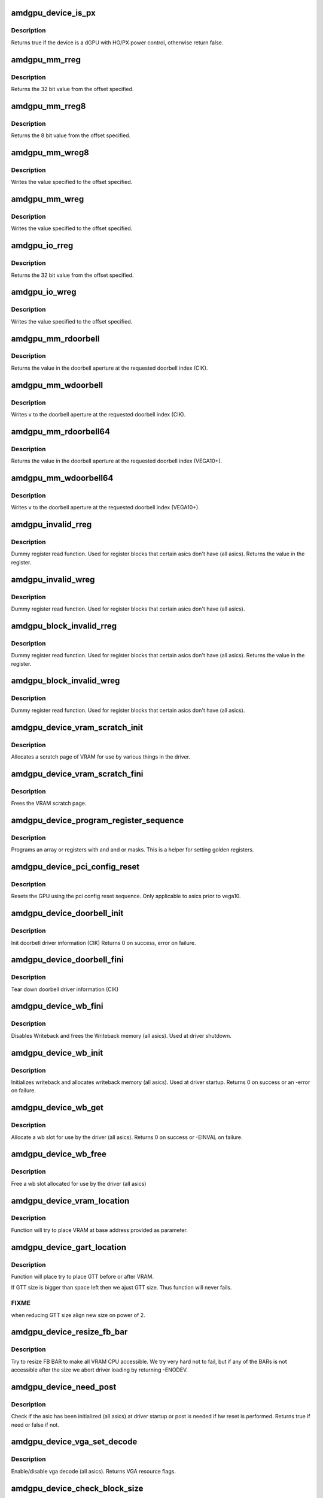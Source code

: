 .. -*- coding: utf-8; mode: rst -*-
.. src-file: drivers/gpu/drm/amd/amdgpu/amdgpu_device.c

.. _`amdgpu_device_is_px`:

amdgpu_device_is_px
===================

.. c:function:: bool amdgpu_device_is_px(struct drm_device *dev)

    Is the device is a dGPU with HG/PX power control

    :param struct drm_device \*dev:
        drm_device pointer

.. _`amdgpu_device_is_px.description`:

Description
-----------

Returns true if the device is a dGPU with HG/PX power control,
otherwise return false.

.. _`amdgpu_mm_rreg`:

amdgpu_mm_rreg
==============

.. c:function:: uint32_t amdgpu_mm_rreg(struct amdgpu_device *adev, uint32_t reg, uint32_t acc_flags)

    read a memory mapped IO register

    :param struct amdgpu_device \*adev:
        amdgpu_device pointer

    :param uint32_t reg:
        dword aligned register offset

    :param uint32_t acc_flags:
        access flags which require special behavior

.. _`amdgpu_mm_rreg.description`:

Description
-----------

Returns the 32 bit value from the offset specified.

.. _`amdgpu_mm_rreg8`:

amdgpu_mm_rreg8
===============

.. c:function:: uint8_t amdgpu_mm_rreg8(struct amdgpu_device *adev, uint32_t offset)

    read a memory mapped IO register

    :param struct amdgpu_device \*adev:
        amdgpu_device pointer

    :param uint32_t offset:
        byte aligned register offset

.. _`amdgpu_mm_rreg8.description`:

Description
-----------

Returns the 8 bit value from the offset specified.

.. _`amdgpu_mm_wreg8`:

amdgpu_mm_wreg8
===============

.. c:function:: void amdgpu_mm_wreg8(struct amdgpu_device *adev, uint32_t offset, uint8_t value)

    read a memory mapped IO register

    :param struct amdgpu_device \*adev:
        amdgpu_device pointer

    :param uint32_t offset:
        byte aligned register offset

    :param uint8_t value:
        8 bit value to write

.. _`amdgpu_mm_wreg8.description`:

Description
-----------

Writes the value specified to the offset specified.

.. _`amdgpu_mm_wreg`:

amdgpu_mm_wreg
==============

.. c:function:: void amdgpu_mm_wreg(struct amdgpu_device *adev, uint32_t reg, uint32_t v, uint32_t acc_flags)

    write to a memory mapped IO register

    :param struct amdgpu_device \*adev:
        amdgpu_device pointer

    :param uint32_t reg:
        dword aligned register offset

    :param uint32_t v:
        32 bit value to write to the register

    :param uint32_t acc_flags:
        access flags which require special behavior

.. _`amdgpu_mm_wreg.description`:

Description
-----------

Writes the value specified to the offset specified.

.. _`amdgpu_io_rreg`:

amdgpu_io_rreg
==============

.. c:function:: u32 amdgpu_io_rreg(struct amdgpu_device *adev, u32 reg)

    read an IO register

    :param struct amdgpu_device \*adev:
        amdgpu_device pointer

    :param u32 reg:
        dword aligned register offset

.. _`amdgpu_io_rreg.description`:

Description
-----------

Returns the 32 bit value from the offset specified.

.. _`amdgpu_io_wreg`:

amdgpu_io_wreg
==============

.. c:function:: void amdgpu_io_wreg(struct amdgpu_device *adev, u32 reg, u32 v)

    write to an IO register

    :param struct amdgpu_device \*adev:
        amdgpu_device pointer

    :param u32 reg:
        dword aligned register offset

    :param u32 v:
        32 bit value to write to the register

.. _`amdgpu_io_wreg.description`:

Description
-----------

Writes the value specified to the offset specified.

.. _`amdgpu_mm_rdoorbell`:

amdgpu_mm_rdoorbell
===================

.. c:function:: u32 amdgpu_mm_rdoorbell(struct amdgpu_device *adev, u32 index)

    read a doorbell dword

    :param struct amdgpu_device \*adev:
        amdgpu_device pointer

    :param u32 index:
        doorbell index

.. _`amdgpu_mm_rdoorbell.description`:

Description
-----------

Returns the value in the doorbell aperture at the
requested doorbell index (CIK).

.. _`amdgpu_mm_wdoorbell`:

amdgpu_mm_wdoorbell
===================

.. c:function:: void amdgpu_mm_wdoorbell(struct amdgpu_device *adev, u32 index, u32 v)

    write a doorbell dword

    :param struct amdgpu_device \*adev:
        amdgpu_device pointer

    :param u32 index:
        doorbell index

    :param u32 v:
        value to write

.. _`amdgpu_mm_wdoorbell.description`:

Description
-----------

Writes \ ``v``\  to the doorbell aperture at the
requested doorbell index (CIK).

.. _`amdgpu_mm_rdoorbell64`:

amdgpu_mm_rdoorbell64
=====================

.. c:function:: u64 amdgpu_mm_rdoorbell64(struct amdgpu_device *adev, u32 index)

    read a doorbell Qword

    :param struct amdgpu_device \*adev:
        amdgpu_device pointer

    :param u32 index:
        doorbell index

.. _`amdgpu_mm_rdoorbell64.description`:

Description
-----------

Returns the value in the doorbell aperture at the
requested doorbell index (VEGA10+).

.. _`amdgpu_mm_wdoorbell64`:

amdgpu_mm_wdoorbell64
=====================

.. c:function:: void amdgpu_mm_wdoorbell64(struct amdgpu_device *adev, u32 index, u64 v)

    write a doorbell Qword

    :param struct amdgpu_device \*adev:
        amdgpu_device pointer

    :param u32 index:
        doorbell index

    :param u64 v:
        value to write

.. _`amdgpu_mm_wdoorbell64.description`:

Description
-----------

Writes \ ``v``\  to the doorbell aperture at the
requested doorbell index (VEGA10+).

.. _`amdgpu_invalid_rreg`:

amdgpu_invalid_rreg
===================

.. c:function:: uint32_t amdgpu_invalid_rreg(struct amdgpu_device *adev, uint32_t reg)

    dummy reg read function

    :param struct amdgpu_device \*adev:
        amdgpu device pointer

    :param uint32_t reg:
        offset of register

.. _`amdgpu_invalid_rreg.description`:

Description
-----------

Dummy register read function.  Used for register blocks
that certain asics don't have (all asics).
Returns the value in the register.

.. _`amdgpu_invalid_wreg`:

amdgpu_invalid_wreg
===================

.. c:function:: void amdgpu_invalid_wreg(struct amdgpu_device *adev, uint32_t reg, uint32_t v)

    dummy reg write function

    :param struct amdgpu_device \*adev:
        amdgpu device pointer

    :param uint32_t reg:
        offset of register

    :param uint32_t v:
        value to write to the register

.. _`amdgpu_invalid_wreg.description`:

Description
-----------

Dummy register read function.  Used for register blocks
that certain asics don't have (all asics).

.. _`amdgpu_block_invalid_rreg`:

amdgpu_block_invalid_rreg
=========================

.. c:function:: uint32_t amdgpu_block_invalid_rreg(struct amdgpu_device *adev, uint32_t block, uint32_t reg)

    dummy reg read function

    :param struct amdgpu_device \*adev:
        amdgpu device pointer

    :param uint32_t block:
        offset of instance

    :param uint32_t reg:
        offset of register

.. _`amdgpu_block_invalid_rreg.description`:

Description
-----------

Dummy register read function.  Used for register blocks
that certain asics don't have (all asics).
Returns the value in the register.

.. _`amdgpu_block_invalid_wreg`:

amdgpu_block_invalid_wreg
=========================

.. c:function:: void amdgpu_block_invalid_wreg(struct amdgpu_device *adev, uint32_t block, uint32_t reg, uint32_t v)

    dummy reg write function

    :param struct amdgpu_device \*adev:
        amdgpu device pointer

    :param uint32_t block:
        offset of instance

    :param uint32_t reg:
        offset of register

    :param uint32_t v:
        value to write to the register

.. _`amdgpu_block_invalid_wreg.description`:

Description
-----------

Dummy register read function.  Used for register blocks
that certain asics don't have (all asics).

.. _`amdgpu_device_vram_scratch_init`:

amdgpu_device_vram_scratch_init
===============================

.. c:function:: int amdgpu_device_vram_scratch_init(struct amdgpu_device *adev)

    allocate the VRAM scratch page

    :param struct amdgpu_device \*adev:
        amdgpu device pointer

.. _`amdgpu_device_vram_scratch_init.description`:

Description
-----------

Allocates a scratch page of VRAM for use by various things in the
driver.

.. _`amdgpu_device_vram_scratch_fini`:

amdgpu_device_vram_scratch_fini
===============================

.. c:function:: void amdgpu_device_vram_scratch_fini(struct amdgpu_device *adev)

    Free the VRAM scratch page

    :param struct amdgpu_device \*adev:
        amdgpu device pointer

.. _`amdgpu_device_vram_scratch_fini.description`:

Description
-----------

Frees the VRAM scratch page.

.. _`amdgpu_device_program_register_sequence`:

amdgpu_device_program_register_sequence
=======================================

.. c:function:: void amdgpu_device_program_register_sequence(struct amdgpu_device *adev, const u32 *registers, const u32 array_size)

    program an array of registers.

    :param struct amdgpu_device \*adev:
        amdgpu_device pointer

    :param const u32 \*registers:
        pointer to the register array

    :param const u32 array_size:
        size of the register array

.. _`amdgpu_device_program_register_sequence.description`:

Description
-----------

Programs an array or registers with and and or masks.
This is a helper for setting golden registers.

.. _`amdgpu_device_pci_config_reset`:

amdgpu_device_pci_config_reset
==============================

.. c:function:: void amdgpu_device_pci_config_reset(struct amdgpu_device *adev)

    reset the GPU

    :param struct amdgpu_device \*adev:
        amdgpu_device pointer

.. _`amdgpu_device_pci_config_reset.description`:

Description
-----------

Resets the GPU using the pci config reset sequence.
Only applicable to asics prior to vega10.

.. _`amdgpu_device_doorbell_init`:

amdgpu_device_doorbell_init
===========================

.. c:function:: int amdgpu_device_doorbell_init(struct amdgpu_device *adev)

    Init doorbell driver information.

    :param struct amdgpu_device \*adev:
        amdgpu_device pointer

.. _`amdgpu_device_doorbell_init.description`:

Description
-----------

Init doorbell driver information (CIK)
Returns 0 on success, error on failure.

.. _`amdgpu_device_doorbell_fini`:

amdgpu_device_doorbell_fini
===========================

.. c:function:: void amdgpu_device_doorbell_fini(struct amdgpu_device *adev)

    Tear down doorbell driver information.

    :param struct amdgpu_device \*adev:
        amdgpu_device pointer

.. _`amdgpu_device_doorbell_fini.description`:

Description
-----------

Tear down doorbell driver information (CIK)

.. _`amdgpu_device_wb_fini`:

amdgpu_device_wb_fini
=====================

.. c:function:: void amdgpu_device_wb_fini(struct amdgpu_device *adev)

    Disable Writeback and free memory

    :param struct amdgpu_device \*adev:
        amdgpu_device pointer

.. _`amdgpu_device_wb_fini.description`:

Description
-----------

Disables Writeback and frees the Writeback memory (all asics).
Used at driver shutdown.

.. _`amdgpu_device_wb_init`:

amdgpu_device_wb_init
=====================

.. c:function:: int amdgpu_device_wb_init(struct amdgpu_device *adev)

    Init Writeback driver info and allocate memory

    :param struct amdgpu_device \*adev:
        amdgpu_device pointer

.. _`amdgpu_device_wb_init.description`:

Description
-----------

Initializes writeback and allocates writeback memory (all asics).
Used at driver startup.
Returns 0 on success or an -error on failure.

.. _`amdgpu_device_wb_get`:

amdgpu_device_wb_get
====================

.. c:function:: int amdgpu_device_wb_get(struct amdgpu_device *adev, u32 *wb)

    Allocate a wb entry

    :param struct amdgpu_device \*adev:
        amdgpu_device pointer

    :param u32 \*wb:
        wb index

.. _`amdgpu_device_wb_get.description`:

Description
-----------

Allocate a wb slot for use by the driver (all asics).
Returns 0 on success or -EINVAL on failure.

.. _`amdgpu_device_wb_free`:

amdgpu_device_wb_free
=====================

.. c:function:: void amdgpu_device_wb_free(struct amdgpu_device *adev, u32 wb)

    Free a wb entry

    :param struct amdgpu_device \*adev:
        amdgpu_device pointer

    :param u32 wb:
        wb index

.. _`amdgpu_device_wb_free.description`:

Description
-----------

Free a wb slot allocated for use by the driver (all asics)

.. _`amdgpu_device_vram_location`:

amdgpu_device_vram_location
===========================

.. c:function:: void amdgpu_device_vram_location(struct amdgpu_device *adev, struct amdgpu_gmc *mc, u64 base)

    try to find VRAM location

    :param struct amdgpu_device \*adev:
        amdgpu device structure holding all necessary informations

    :param struct amdgpu_gmc \*mc:
        memory controller structure holding memory informations

    :param u64 base:
        base address at which to put VRAM

.. _`amdgpu_device_vram_location.description`:

Description
-----------

Function will try to place VRAM at base address provided
as parameter.

.. _`amdgpu_device_gart_location`:

amdgpu_device_gart_location
===========================

.. c:function:: void amdgpu_device_gart_location(struct amdgpu_device *adev, struct amdgpu_gmc *mc)

    try to find GTT location

    :param struct amdgpu_device \*adev:
        amdgpu device structure holding all necessary informations

    :param struct amdgpu_gmc \*mc:
        memory controller structure holding memory informations

.. _`amdgpu_device_gart_location.description`:

Description
-----------

Function will place try to place GTT before or after VRAM.

If GTT size is bigger than space left then we ajust GTT size.
Thus function will never fails.

.. _`amdgpu_device_gart_location.fixme`:

FIXME
-----

when reducing GTT size align new size on power of 2.

.. _`amdgpu_device_resize_fb_bar`:

amdgpu_device_resize_fb_bar
===========================

.. c:function:: int amdgpu_device_resize_fb_bar(struct amdgpu_device *adev)

    try to resize FB BAR

    :param struct amdgpu_device \*adev:
        amdgpu_device pointer

.. _`amdgpu_device_resize_fb_bar.description`:

Description
-----------

Try to resize FB BAR to make all VRAM CPU accessible. We try very hard not
to fail, but if any of the BARs is not accessible after the size we abort
driver loading by returning -ENODEV.

.. _`amdgpu_device_need_post`:

amdgpu_device_need_post
=======================

.. c:function:: bool amdgpu_device_need_post(struct amdgpu_device *adev)

    check if the hw need post or not

    :param struct amdgpu_device \*adev:
        amdgpu_device pointer

.. _`amdgpu_device_need_post.description`:

Description
-----------

Check if the asic has been initialized (all asics) at driver startup
or post is needed if  hw reset is performed.
Returns true if need or false if not.

.. _`amdgpu_device_vga_set_decode`:

amdgpu_device_vga_set_decode
============================

.. c:function:: unsigned int amdgpu_device_vga_set_decode(void *cookie, bool state)

    enable/disable vga decode

    :param void \*cookie:
        amdgpu_device pointer

    :param bool state:
        enable/disable vga decode

.. _`amdgpu_device_vga_set_decode.description`:

Description
-----------

Enable/disable vga decode (all asics).
Returns VGA resource flags.

.. _`amdgpu_device_check_block_size`:

amdgpu_device_check_block_size
==============================

.. c:function:: void amdgpu_device_check_block_size(struct amdgpu_device *adev)

    validate the vm block size

    :param struct amdgpu_device \*adev:
        amdgpu_device pointer

.. _`amdgpu_device_check_block_size.description`:

Description
-----------

Validates the vm block size specified via module parameter.
The vm block size defines number of bits in page table versus page directory,
a page is 4KB so we have 12 bits offset, minimum 9 bits in the
page table and the remaining bits are in the page directory.

.. _`amdgpu_device_check_vm_size`:

amdgpu_device_check_vm_size
===========================

.. c:function:: void amdgpu_device_check_vm_size(struct amdgpu_device *adev)

    validate the vm size

    :param struct amdgpu_device \*adev:
        amdgpu_device pointer

.. _`amdgpu_device_check_vm_size.description`:

Description
-----------

Validates the vm size in GB specified via module parameter.
The VM size is the size of the GPU virtual memory space in GB.

.. _`amdgpu_device_check_arguments`:

amdgpu_device_check_arguments
=============================

.. c:function:: void amdgpu_device_check_arguments(struct amdgpu_device *adev)

    validate module params

    :param struct amdgpu_device \*adev:
        amdgpu_device pointer

.. _`amdgpu_device_check_arguments.description`:

Description
-----------

Validates certain module parameters and updates
the associated values used by the driver (all asics).

.. _`amdgpu_switcheroo_set_state`:

amdgpu_switcheroo_set_state
===========================

.. c:function:: void amdgpu_switcheroo_set_state(struct pci_dev *pdev, enum vga_switcheroo_state state)

    set switcheroo state

    :param struct pci_dev \*pdev:
        pci dev pointer

    :param enum vga_switcheroo_state state:
        vga_switcheroo state

.. _`amdgpu_switcheroo_set_state.description`:

Description
-----------

Callback for the switcheroo driver.  Suspends or resumes the
the asics before or after it is powered up using ACPI methods.

.. _`amdgpu_switcheroo_can_switch`:

amdgpu_switcheroo_can_switch
============================

.. c:function:: bool amdgpu_switcheroo_can_switch(struct pci_dev *pdev)

    see if switcheroo state can change

    :param struct pci_dev \*pdev:
        pci dev pointer

.. _`amdgpu_switcheroo_can_switch.description`:

Description
-----------

Callback for the switcheroo driver.  Check of the switcheroo
state can be changed.
Returns true if the state can be changed, false if not.

.. _`amdgpu_device_ip_set_clockgating_state`:

amdgpu_device_ip_set_clockgating_state
======================================

.. c:function:: int amdgpu_device_ip_set_clockgating_state(void *dev, enum amd_ip_block_type block_type, enum amd_clockgating_state state)

    set the CG state

    :param void \*dev:
        *undescribed*

    :param enum amd_ip_block_type block_type:
        Type of hardware IP (SMU, GFX, UVD, etc.)

    :param enum amd_clockgating_state state:
        clockgating state (gate or ungate)

.. _`amdgpu_device_ip_set_clockgating_state.description`:

Description
-----------

Sets the requested clockgating state for all instances of
the hardware IP specified.
Returns the error code from the last instance.

.. _`amdgpu_device_ip_set_powergating_state`:

amdgpu_device_ip_set_powergating_state
======================================

.. c:function:: int amdgpu_device_ip_set_powergating_state(void *dev, enum amd_ip_block_type block_type, enum amd_powergating_state state)

    set the PG state

    :param void \*dev:
        *undescribed*

    :param enum amd_ip_block_type block_type:
        Type of hardware IP (SMU, GFX, UVD, etc.)

    :param enum amd_powergating_state state:
        powergating state (gate or ungate)

.. _`amdgpu_device_ip_set_powergating_state.description`:

Description
-----------

Sets the requested powergating state for all instances of
the hardware IP specified.
Returns the error code from the last instance.

.. _`amdgpu_device_ip_get_clockgating_state`:

amdgpu_device_ip_get_clockgating_state
======================================

.. c:function:: void amdgpu_device_ip_get_clockgating_state(struct amdgpu_device *adev, u32 *flags)

    get the CG state

    :param struct amdgpu_device \*adev:
        amdgpu_device pointer

    :param u32 \*flags:
        clockgating feature flags

.. _`amdgpu_device_ip_get_clockgating_state.description`:

Description
-----------

Walks the list of IPs on the device and updates the clockgating
flags for each IP.
Updates \ ``flags``\  with the feature flags for each hardware IP where
clockgating is enabled.

.. _`amdgpu_device_ip_wait_for_idle`:

amdgpu_device_ip_wait_for_idle
==============================

.. c:function:: int amdgpu_device_ip_wait_for_idle(struct amdgpu_device *adev, enum amd_ip_block_type block_type)

    wait for idle

    :param struct amdgpu_device \*adev:
        amdgpu_device pointer

    :param enum amd_ip_block_type block_type:
        Type of hardware IP (SMU, GFX, UVD, etc.)

.. _`amdgpu_device_ip_wait_for_idle.description`:

Description
-----------

Waits for the request hardware IP to be idle.
Returns 0 for success or a negative error code on failure.

.. _`amdgpu_device_ip_is_idle`:

amdgpu_device_ip_is_idle
========================

.. c:function:: bool amdgpu_device_ip_is_idle(struct amdgpu_device *adev, enum amd_ip_block_type block_type)

    is the hardware IP idle

    :param struct amdgpu_device \*adev:
        amdgpu_device pointer

    :param enum amd_ip_block_type block_type:
        Type of hardware IP (SMU, GFX, UVD, etc.)

.. _`amdgpu_device_ip_is_idle.description`:

Description
-----------

Check if the hardware IP is idle or not.
Returns true if it the IP is idle, false if not.

.. _`amdgpu_device_ip_get_ip_block`:

amdgpu_device_ip_get_ip_block
=============================

.. c:function:: struct amdgpu_ip_block *amdgpu_device_ip_get_ip_block(struct amdgpu_device *adev, enum amd_ip_block_type type)

    get a hw IP pointer

    :param struct amdgpu_device \*adev:
        amdgpu_device pointer

    :param enum amd_ip_block_type type:
        *undescribed*

.. _`amdgpu_device_ip_get_ip_block.description`:

Description
-----------

Returns a pointer to the hardware IP block structure
if it exists for the asic, otherwise NULL.

.. _`amdgpu_device_ip_block_version_cmp`:

amdgpu_device_ip_block_version_cmp
==================================

.. c:function:: int amdgpu_device_ip_block_version_cmp(struct amdgpu_device *adev, enum amd_ip_block_type type, u32 major, u32 minor)

    :param struct amdgpu_device \*adev:
        amdgpu_device pointer

    :param enum amd_ip_block_type type:
        enum amd_ip_block_type

    :param u32 major:
        major version

    :param u32 minor:
        minor version

.. _`amdgpu_device_ip_block_version_cmp.description`:

Description
-----------

return 0 if equal or greater
return 1 if smaller or the ip_block doesn't exist

.. _`amdgpu_device_ip_block_add`:

amdgpu_device_ip_block_add
==========================

.. c:function:: int amdgpu_device_ip_block_add(struct amdgpu_device *adev, const struct amdgpu_ip_block_version *ip_block_version)

    :param struct amdgpu_device \*adev:
        amdgpu_device pointer

    :param const struct amdgpu_ip_block_version \*ip_block_version:
        pointer to the IP to add

.. _`amdgpu_device_ip_block_add.description`:

Description
-----------

Adds the IP block driver information to the collection of IPs
on the asic.

.. _`amdgpu_device_enable_virtual_display`:

amdgpu_device_enable_virtual_display
====================================

.. c:function:: void amdgpu_device_enable_virtual_display(struct amdgpu_device *adev)

    enable virtual display feature

    :param struct amdgpu_device \*adev:
        amdgpu_device pointer

.. _`amdgpu_device_enable_virtual_display.description`:

Description
-----------

Enabled the virtual display feature if the user has enabled it via
the module parameter virtual_display.  This feature provides a virtual
display hardware on headless boards or in virtualized environments.
This function parses and validates the configuration string specified by
the user and configues the virtual display configuration (number of
virtual connectors, crtcs, etc.) specified.

.. _`amdgpu_device_parse_gpu_info_fw`:

amdgpu_device_parse_gpu_info_fw
===============================

.. c:function:: int amdgpu_device_parse_gpu_info_fw(struct amdgpu_device *adev)

    parse gpu info firmware

    :param struct amdgpu_device \*adev:
        amdgpu_device pointer

.. _`amdgpu_device_parse_gpu_info_fw.description`:

Description
-----------

Parses the asic configuration parameters specified in the gpu info
firmware and makes them availale to the driver for use in configuring
the asic.
Returns 0 on success, -EINVAL on failure.

.. _`amdgpu_device_ip_early_init`:

amdgpu_device_ip_early_init
===========================

.. c:function:: int amdgpu_device_ip_early_init(struct amdgpu_device *adev)

    run early init for hardware IPs

    :param struct amdgpu_device \*adev:
        amdgpu_device pointer

.. _`amdgpu_device_ip_early_init.description`:

Description
-----------

Early initialization pass for hardware IPs.  The hardware IPs that make
up each asic are discovered each IP's early_init callback is run.  This
is the first stage in initializing the asic.
Returns 0 on success, negative error code on failure.

.. _`amdgpu_device_ip_init`:

amdgpu_device_ip_init
=====================

.. c:function:: int amdgpu_device_ip_init(struct amdgpu_device *adev)

    run init for hardware IPs

    :param struct amdgpu_device \*adev:
        amdgpu_device pointer

.. _`amdgpu_device_ip_init.description`:

Description
-----------

Main initialization pass for hardware IPs.  The list of all the hardware
IPs that make up the asic is walked and the sw_init and hw_init callbacks
are run.  sw_init initializes the software state associated with each IP
and hw_init initializes the hardware associated with each IP.
Returns 0 on success, negative error code on failure.

.. _`amdgpu_device_fill_reset_magic`:

amdgpu_device_fill_reset_magic
==============================

.. c:function:: void amdgpu_device_fill_reset_magic(struct amdgpu_device *adev)

    writes reset magic to gart pointer

    :param struct amdgpu_device \*adev:
        amdgpu_device pointer

.. _`amdgpu_device_fill_reset_magic.description`:

Description
-----------

Writes a reset magic value to the gart pointer in VRAM.  The driver calls
this function before a GPU reset.  If the value is retained after a
GPU reset, VRAM has not been lost.  Some GPU resets may destry VRAM contents.

.. _`amdgpu_device_check_vram_lost`:

amdgpu_device_check_vram_lost
=============================

.. c:function:: bool amdgpu_device_check_vram_lost(struct amdgpu_device *adev)

    check if vram is valid

    :param struct amdgpu_device \*adev:
        amdgpu_device pointer

.. _`amdgpu_device_check_vram_lost.description`:

Description
-----------

Checks the reset magic value written to the gart pointer in VRAM.
The driver calls this after a GPU reset to see if the contents of
VRAM is lost or now.
returns true if vram is lost, false if not.

.. _`amdgpu_device_ip_late_set_cg_state`:

amdgpu_device_ip_late_set_cg_state
==================================

.. c:function:: int amdgpu_device_ip_late_set_cg_state(struct amdgpu_device *adev)

    late init for clockgating

    :param struct amdgpu_device \*adev:
        amdgpu_device pointer

.. _`amdgpu_device_ip_late_set_cg_state.description`:

Description
-----------

Late initialization pass enabling clockgating for hardware IPs.
The list of all the hardware IPs that make up the asic is walked and the
set_clockgating_state callbacks are run.  This stage is run late
in the init process.
Returns 0 on success, negative error code on failure.

.. _`amdgpu_device_ip_late_init`:

amdgpu_device_ip_late_init
==========================

.. c:function:: int amdgpu_device_ip_late_init(struct amdgpu_device *adev)

    run late init for hardware IPs

    :param struct amdgpu_device \*adev:
        amdgpu_device pointer

.. _`amdgpu_device_ip_late_init.description`:

Description
-----------

Late initialization pass for hardware IPs.  The list of all the hardware
IPs that make up the asic is walked and the late_init callbacks are run.
late_init covers any special initialization that an IP requires
after all of the have been initialized or something that needs to happen
late in the init process.
Returns 0 on success, negative error code on failure.

.. _`amdgpu_device_ip_fini`:

amdgpu_device_ip_fini
=====================

.. c:function:: int amdgpu_device_ip_fini(struct amdgpu_device *adev)

    run fini for hardware IPs

    :param struct amdgpu_device \*adev:
        amdgpu_device pointer

.. _`amdgpu_device_ip_fini.description`:

Description
-----------

Main teardown pass for hardware IPs.  The list of all the hardware
IPs that make up the asic is walked and the hw_fini and sw_fini callbacks
are run.  hw_fini tears down the hardware associated with each IP
and sw_fini tears down any software state associated with each IP.
Returns 0 on success, negative error code on failure.

.. _`amdgpu_device_ip_late_init_func_handler`:

amdgpu_device_ip_late_init_func_handler
=======================================

.. c:function:: void amdgpu_device_ip_late_init_func_handler(struct work_struct *work)

    work handler for clockgating

    :param struct work_struct \*work:
        work_struct

.. _`amdgpu_device_ip_late_init_func_handler.description`:

Description
-----------

Work handler for amdgpu_device_ip_late_set_cg_state.  We put the
clockgating setup into a worker thread to speed up driver init and
resume from suspend.

.. _`amdgpu_device_ip_suspend`:

amdgpu_device_ip_suspend
========================

.. c:function:: int amdgpu_device_ip_suspend(struct amdgpu_device *adev)

    run suspend for hardware IPs

    :param struct amdgpu_device \*adev:
        amdgpu_device pointer

.. _`amdgpu_device_ip_suspend.description`:

Description
-----------

Main suspend function for hardware IPs.  The list of all the hardware
IPs that make up the asic is walked, clockgating is disabled and the
suspend callbacks are run.  suspend puts the hardware and software state
in each IP into a state suitable for suspend.
Returns 0 on success, negative error code on failure.

.. _`amdgpu_device_ip_resume_phase1`:

amdgpu_device_ip_resume_phase1
==============================

.. c:function:: int amdgpu_device_ip_resume_phase1(struct amdgpu_device *adev)

    run resume for hardware IPs

    :param struct amdgpu_device \*adev:
        amdgpu_device pointer

.. _`amdgpu_device_ip_resume_phase1.description`:

Description
-----------

First resume function for hardware IPs.  The list of all the hardware
IPs that make up the asic is walked and the resume callbacks are run for
COMMON, GMC, and IH.  resume puts the hardware into a functional state
after a suspend and updates the software state as necessary.  This
function is also used for restoring the GPU after a GPU reset.
Returns 0 on success, negative error code on failure.

.. _`amdgpu_device_ip_resume_phase2`:

amdgpu_device_ip_resume_phase2
==============================

.. c:function:: int amdgpu_device_ip_resume_phase2(struct amdgpu_device *adev)

    run resume for hardware IPs

    :param struct amdgpu_device \*adev:
        amdgpu_device pointer

.. _`amdgpu_device_ip_resume_phase2.description`:

Description
-----------

First resume function for hardware IPs.  The list of all the hardware
IPs that make up the asic is walked and the resume callbacks are run for
all blocks except COMMON, GMC, and IH.  resume puts the hardware into a
functional state after a suspend and updates the software state as
necessary.  This function is also used for restoring the GPU after a GPU
reset.
Returns 0 on success, negative error code on failure.

.. _`amdgpu_device_ip_resume`:

amdgpu_device_ip_resume
=======================

.. c:function:: int amdgpu_device_ip_resume(struct amdgpu_device *adev)

    run resume for hardware IPs

    :param struct amdgpu_device \*adev:
        amdgpu_device pointer

.. _`amdgpu_device_ip_resume.description`:

Description
-----------

Main resume function for hardware IPs.  The hardware IPs
are split into two resume functions because they are
are also used in in recovering from a GPU reset and some additional
steps need to be take between them.  In this case (S3/S4) they are
run sequentially.
Returns 0 on success, negative error code on failure.

.. _`amdgpu_device_detect_sriov_bios`:

amdgpu_device_detect_sriov_bios
===============================

.. c:function:: void amdgpu_device_detect_sriov_bios(struct amdgpu_device *adev)

    determine if the board supports SR-IOV

    :param struct amdgpu_device \*adev:
        amdgpu_device pointer

.. _`amdgpu_device_detect_sriov_bios.description`:

Description
-----------

Query the VBIOS data tables to determine if the board supports SR-IOV.

.. _`amdgpu_device_asic_has_dc_support`:

amdgpu_device_asic_has_dc_support
=================================

.. c:function:: bool amdgpu_device_asic_has_dc_support(enum amd_asic_type asic_type)

    determine if DC supports the asic

    :param enum amd_asic_type asic_type:
        AMD asic type

.. _`amdgpu_device_asic_has_dc_support.description`:

Description
-----------

Check if there is DC (new modesetting infrastructre) support for an asic.
returns true if DC has support, false if not.

.. _`amdgpu_device_has_dc_support`:

amdgpu_device_has_dc_support
============================

.. c:function:: bool amdgpu_device_has_dc_support(struct amdgpu_device *adev)

    check if dc is supported

    :param struct amdgpu_device \*adev:
        amdgpu_device_pointer

.. _`amdgpu_device_has_dc_support.description`:

Description
-----------

Returns true for supported, false for not supported

.. _`amdgpu_device_init`:

amdgpu_device_init
==================

.. c:function:: int amdgpu_device_init(struct amdgpu_device *adev, struct drm_device *ddev, struct pci_dev *pdev, uint32_t flags)

    initialize the driver

    :param struct amdgpu_device \*adev:
        amdgpu_device pointer

    :param struct drm_device \*ddev:
        *undescribed*

    :param struct pci_dev \*pdev:
        pci dev pointer

    :param uint32_t flags:
        driver flags

.. _`amdgpu_device_init.description`:

Description
-----------

Initializes the driver info and hw (all asics).
Returns 0 for success or an error on failure.
Called at driver startup.

.. _`amdgpu_device_fini`:

amdgpu_device_fini
==================

.. c:function:: void amdgpu_device_fini(struct amdgpu_device *adev)

    tear down the driver

    :param struct amdgpu_device \*adev:
        amdgpu_device pointer

.. _`amdgpu_device_fini.description`:

Description
-----------

Tear down the driver info (all asics).
Called at driver shutdown.

.. _`amdgpu_device_suspend`:

amdgpu_device_suspend
=====================

.. c:function:: int amdgpu_device_suspend(struct drm_device *dev, bool suspend, bool fbcon)

    initiate device suspend

    :param struct drm_device \*dev:
        *undescribed*

    :param bool suspend:
        *undescribed*

    :param bool fbcon:
        *undescribed*

.. _`amdgpu_device_suspend.description`:

Description
-----------

Puts the hw in the suspend state (all asics).
Returns 0 for success or an error on failure.
Called at driver suspend.

.. _`amdgpu_device_resume`:

amdgpu_device_resume
====================

.. c:function:: int amdgpu_device_resume(struct drm_device *dev, bool resume, bool fbcon)

    initiate device resume

    :param struct drm_device \*dev:
        *undescribed*

    :param bool resume:
        *undescribed*

    :param bool fbcon:
        *undescribed*

.. _`amdgpu_device_resume.description`:

Description
-----------

Bring the hw back to operating state (all asics).
Returns 0 for success or an error on failure.
Called at driver resume.

.. _`amdgpu_device_ip_check_soft_reset`:

amdgpu_device_ip_check_soft_reset
=================================

.. c:function:: bool amdgpu_device_ip_check_soft_reset(struct amdgpu_device *adev)

    did soft reset succeed

    :param struct amdgpu_device \*adev:
        amdgpu_device pointer

.. _`amdgpu_device_ip_check_soft_reset.description`:

Description
-----------

The list of all the hardware IPs that make up the asic is walked and
the check_soft_reset callbacks are run.  check_soft_reset determines
if the asic is still hung or not.
Returns true if any of the IPs are still in a hung state, false if not.

.. _`amdgpu_device_ip_pre_soft_reset`:

amdgpu_device_ip_pre_soft_reset
===============================

.. c:function:: int amdgpu_device_ip_pre_soft_reset(struct amdgpu_device *adev)

    prepare for soft reset

    :param struct amdgpu_device \*adev:
        amdgpu_device pointer

.. _`amdgpu_device_ip_pre_soft_reset.description`:

Description
-----------

The list of all the hardware IPs that make up the asic is walked and the
pre_soft_reset callbacks are run if the block is hung.  pre_soft_reset
handles any IP specific hardware or software state changes that are
necessary for a soft reset to succeed.
Returns 0 on success, negative error code on failure.

.. _`amdgpu_device_ip_need_full_reset`:

amdgpu_device_ip_need_full_reset
================================

.. c:function:: bool amdgpu_device_ip_need_full_reset(struct amdgpu_device *adev)

    check if a full asic reset is needed

    :param struct amdgpu_device \*adev:
        amdgpu_device pointer

.. _`amdgpu_device_ip_need_full_reset.description`:

Description
-----------

Some hardware IPs cannot be soft reset.  If they are hung, a full gpu
reset is necessary to recover.
Returns true if a full asic reset is required, false if not.

.. _`amdgpu_device_ip_soft_reset`:

amdgpu_device_ip_soft_reset
===========================

.. c:function:: int amdgpu_device_ip_soft_reset(struct amdgpu_device *adev)

    do a soft reset

    :param struct amdgpu_device \*adev:
        amdgpu_device pointer

.. _`amdgpu_device_ip_soft_reset.description`:

Description
-----------

The list of all the hardware IPs that make up the asic is walked and the
soft_reset callbacks are run if the block is hung.  soft_reset handles any
IP specific hardware or software state changes that are necessary to soft
reset the IP.
Returns 0 on success, negative error code on failure.

.. _`amdgpu_device_ip_post_soft_reset`:

amdgpu_device_ip_post_soft_reset
================================

.. c:function:: int amdgpu_device_ip_post_soft_reset(struct amdgpu_device *adev)

    clean up from soft reset

    :param struct amdgpu_device \*adev:
        amdgpu_device pointer

.. _`amdgpu_device_ip_post_soft_reset.description`:

Description
-----------

The list of all the hardware IPs that make up the asic is walked and the
post_soft_reset callbacks are run if the asic was hung.  post_soft_reset
handles any IP specific hardware or software state changes that are
necessary after the IP has been soft reset.
Returns 0 on success, negative error code on failure.

.. _`amdgpu_device_recover_vram_from_shadow`:

amdgpu_device_recover_vram_from_shadow
======================================

.. c:function:: int amdgpu_device_recover_vram_from_shadow(struct amdgpu_device *adev, struct amdgpu_ring *ring, struct amdgpu_bo *bo, struct dma_fence **fence)

    restore shadowed VRAM buffers

    :param struct amdgpu_device \*adev:
        amdgpu_device pointer

    :param struct amdgpu_ring \*ring:
        amdgpu_ring for the engine handling the buffer operations

    :param struct amdgpu_bo \*bo:
        amdgpu_bo buffer whose shadow is being restored

    :param struct dma_fence \*\*fence:
        dma_fence associated with the operation

.. _`amdgpu_device_recover_vram_from_shadow.description`:

Description
-----------

Restores the VRAM buffer contents from the shadow in GTT.  Used to
restore things like GPUVM page tables after a GPU reset where
the contents of VRAM might be lost.
Returns 0 on success, negative error code on failure.

.. _`amdgpu_device_handle_vram_lost`:

amdgpu_device_handle_vram_lost
==============================

.. c:function:: int amdgpu_device_handle_vram_lost(struct amdgpu_device *adev)

    Handle the loss of VRAM contents

    :param struct amdgpu_device \*adev:
        amdgpu_device pointer

.. _`amdgpu_device_handle_vram_lost.description`:

Description
-----------

Restores the contents of VRAM buffers from the shadows in GTT.  Used to
restore things like GPUVM page tables after a GPU reset where
the contents of VRAM might be lost.
Returns 0 on success, 1 on failure.

.. _`amdgpu_device_reset`:

amdgpu_device_reset
===================

.. c:function:: int amdgpu_device_reset(struct amdgpu_device *adev)

    reset ASIC/GPU for bare-metal or passthrough

    :param struct amdgpu_device \*adev:
        amdgpu device pointer

.. _`amdgpu_device_reset.description`:

Description
-----------

attempt to do soft-reset or full-reset and reinitialize Asic
return 0 means successed otherwise failed

.. _`amdgpu_device_reset_sriov`:

amdgpu_device_reset_sriov
=========================

.. c:function:: int amdgpu_device_reset_sriov(struct amdgpu_device *adev, bool from_hypervisor)

    reset ASIC for SR-IOV vf

    :param struct amdgpu_device \*adev:
        amdgpu device pointer

    :param bool from_hypervisor:
        *undescribed*

.. _`amdgpu_device_reset_sriov.description`:

Description
-----------

do VF FLR and reinitialize Asic
return 0 means successed otherwise failed

.. _`amdgpu_device_gpu_recover`:

amdgpu_device_gpu_recover
=========================

.. c:function:: int amdgpu_device_gpu_recover(struct amdgpu_device *adev, struct amdgpu_job *job, bool force)

    reset the asic and recover scheduler

    :param struct amdgpu_device \*adev:
        amdgpu device pointer

    :param struct amdgpu_job \*job:
        which job trigger hang
        \ ``force``\  forces reset regardless of amdgpu_gpu_recovery

    :param bool force:
        *undescribed*

.. _`amdgpu_device_gpu_recover.description`:

Description
-----------

Attempt to reset the GPU if it has hung (all asics).
Returns 0 for success or an error on failure.

.. _`amdgpu_device_get_pcie_info`:

amdgpu_device_get_pcie_info
===========================

.. c:function:: void amdgpu_device_get_pcie_info(struct amdgpu_device *adev)

    fence pcie info about the PCIE slot

    :param struct amdgpu_device \*adev:
        amdgpu_device pointer

.. _`amdgpu_device_get_pcie_info.description`:

Description
-----------

Fetchs and stores in the driver the PCIE capabilities (gen speed
and lanes) of the slot the device is in. Handles APUs and
virtualized environments where PCIE config space may not be available.

.. This file was automatic generated / don't edit.

